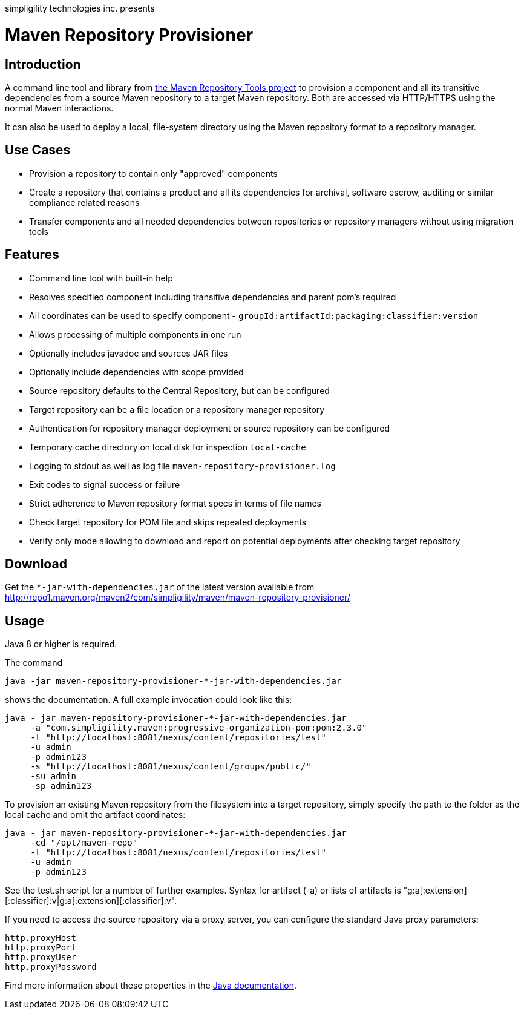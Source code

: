 simpligility technologies inc. presents 

= Maven Repository Provisioner

== Introduction

A command line tool and library from
https://github.com/simpligility/maven-repository-tools[the Maven
Repository Tools project] to provision a component and all its transitive
dependencies from a source Maven repository to a target Maven
repository. Both are accessed via HTTP/HTTPS using the normal Maven interactions.

It can also be used to deploy a local, file-system directory using the Maven
repository format to a repository manager.

== Use Cases

* Provision a repository to contain only "approved" components
* Create a repository that contains a product and all its dependencies
  for archival, software escrow, auditing or similar compliance
  related reasons
* Transfer components and all needed dependencies between repositories
  or repository managers without using migration tools

== Features

* Command line tool with built-in help
* Resolves specified component including transitive dependencies and parent
  pom's required
* All coordinates can be used to specify component - `groupId:artifactId:packaging:classifier:version`
* Allows processing of multiple components in one run
* Optionally includes javadoc and sources JAR files
* Optionally include dependencies with scope provided 
* Source repository defaults to the Central Repository, but can be
  configured 
* Target repository can be a file location or a repository manager repository
* Authentication for repository manager deployment or source repository can be configured
* Temporary cache directory on local disk for inspection `local-cache`
* Logging to stdout as well as log file
  `maven-repository-provisioner.log`
* Exit codes to signal success or failure
* Strict adherence to Maven repository format specs in terms of file names
* Check target repository for POM file and skips repeated deployments
* Verify only mode allowing to download and report on potential deployments after checking target repository

== Download

Get the `*-jar-with-dependencies.jar` of the latest version available from
http://repo1.maven.org/maven2/com/simpligility/maven/maven-repository-provisioner/

== Usage

Java 8 or higher is required.

The command 


----
java -jar maven-repository-provisioner-*-jar-with-dependencies.jar 
----

shows the documentation. A full example invocation
could look like this:

----
java - jar maven-repository-provisioner-*-jar-with-dependencies.jar 
     -a "com.simpligility.maven:progressive-organization-pom:pom:2.3.0"
     -t "http://localhost:8081/nexus/content/repositories/test"
     -u admin
     -p admin123
     -s "http://localhost:8081/nexus/content/groups/public/"
     -su admin
     -sp admin123
----

To provision an existing Maven repository from the filesystem into a target repository, simply
specify the path to the folder as the local cache and omit the artifact coordinates:

----
java - jar maven-repository-provisioner-*-jar-with-dependencies.jar
     -cd "/opt/maven-repo"
     -t "http://localhost:8081/nexus/content/repositories/test"
     -u admin
     -p admin123
----

See the +test.sh+ script for a number of further examples. Syntax for artifact (-a) or lists of artifacts is "g:a[:extension][:classifier]:v|g:a[:extension][:classifier]:v". 

If you need to access the source repository via a proxy server, you can configure the standard Java
proxy parameters:

----
http.proxyHost
http.proxyPort
http.proxyUser
http.proxyPassword
----

Find more information about these properties in the https://docs.oracle.com/javase/8/docs/api/java/net/doc-files/net-properties.html[Java documentation].

